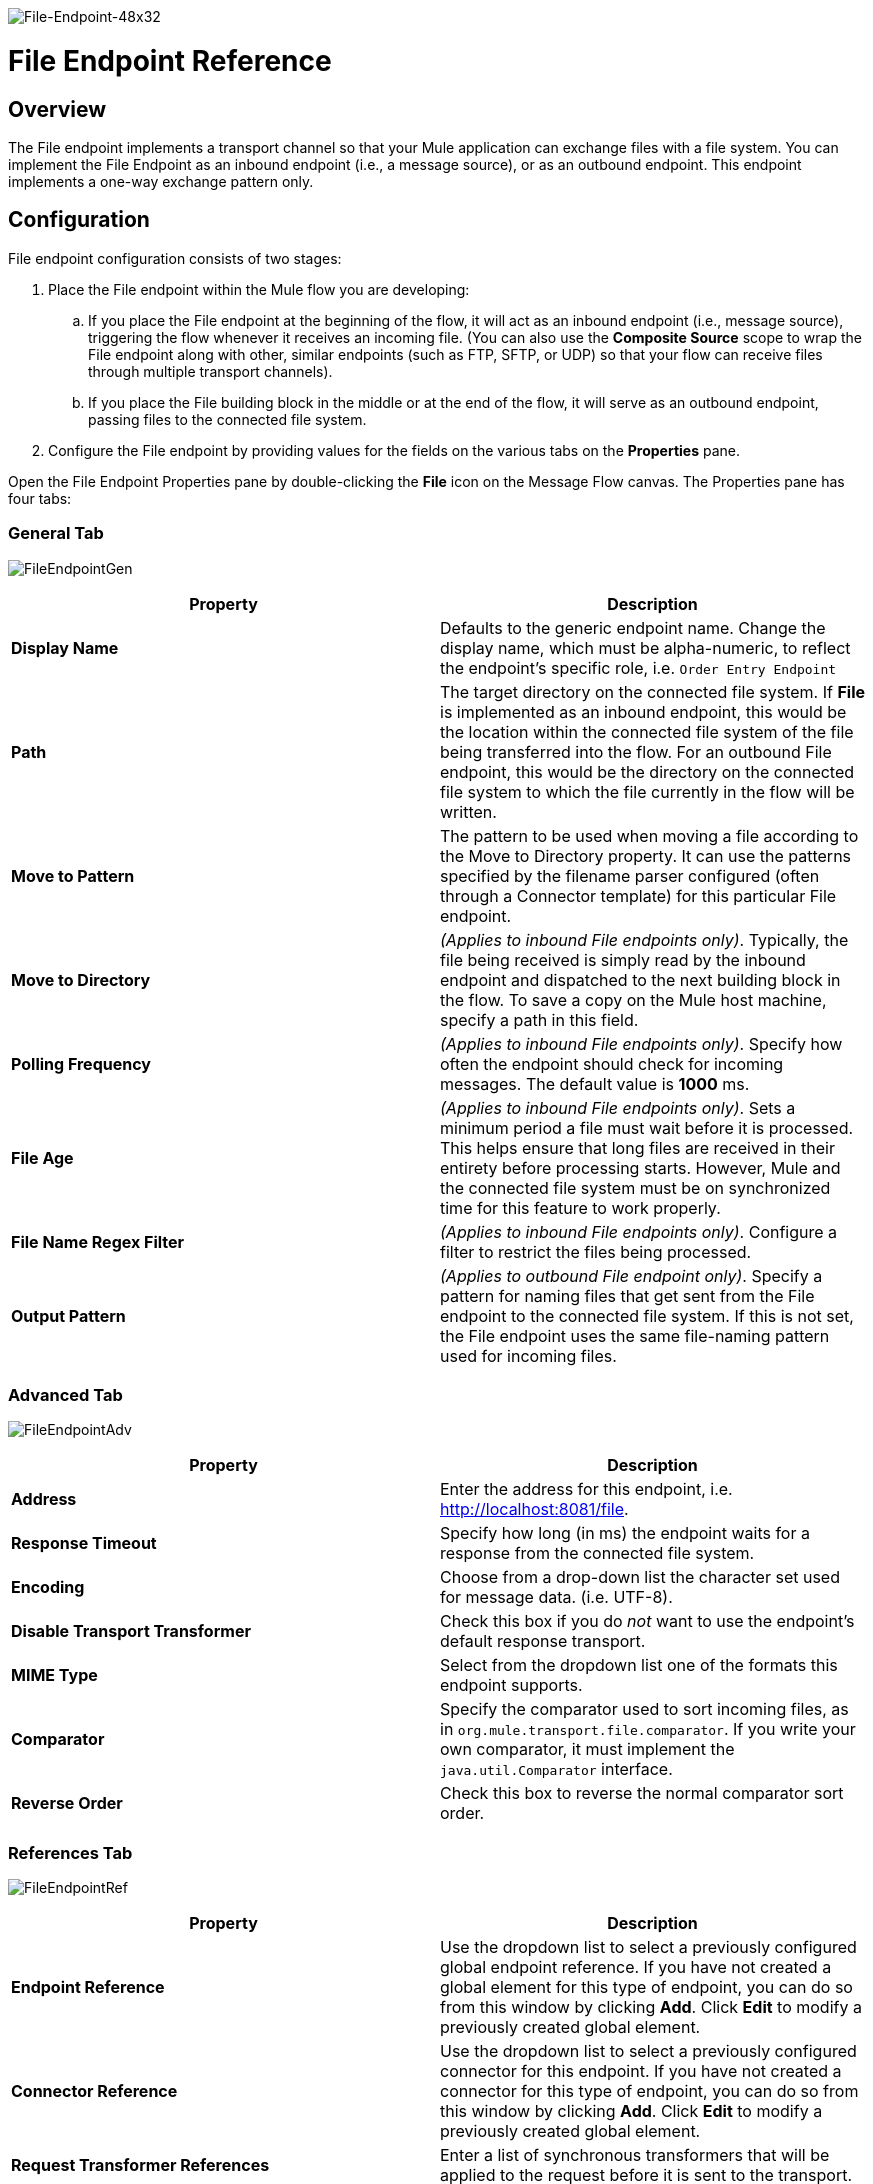 image:File-Endpoint-48x32.png[File-Endpoint-48x32]

= File Endpoint Reference

== Overview

The File endpoint implements a transport channel so that your Mule application can exchange files with a file system. You can implement the File Endpoint as an inbound endpoint (i.e., a message source), or as an outbound endpoint. This endpoint implements a one-way exchange pattern only.

== Configuration

File endpoint configuration consists of two stages:

. Place the File endpoint within the Mule flow you are developing:
.. If you place the File endpoint at the beginning of the flow, it will act as an inbound endpoint (i.e., message source), triggering the flow whenever it receives an incoming file. (You can also use the *Composite Source* scope to wrap the File endpoint along with other, similar endpoints (such as FTP, SFTP, or UDP) so that your flow can receive files through multiple transport channels).
.. If you place the File building block in the middle or at the end of the flow, it will serve as an outbound endpoint, passing files to the connected file system.
. Configure the File endpoint by providing values for the fields on the various tabs on the *Properties* pane.

Open the File Endpoint Properties pane by double-clicking the *File* icon on the Message Flow canvas. The Properties pane has four tabs:

=== General Tab

image:FileEndpointGen.png[FileEndpointGen]

[%header,cols="2*"]
|===
|Property |Description
|*Display Name* |Defaults to the generic endpoint name. Change the display name, which must be alpha-numeric, to reflect the endpoint's specific role, i.e. `Order Entry Endpoint`
|*Path* |The target directory on the connected file system. If *File* is implemented as an inbound endpoint, this would be the location within the connected file system of the file being transferred into the flow. For an outbound File endpoint, this would be the directory on the connected file system to which the file currently in the flow will be written.
|*Move to Pattern* |The pattern to be used when moving a file according to the Move to Directory property. It can use the patterns specified by the filename parser configured (often through a Connector template) for this particular File endpoint.
|*Move to Directory* |_(Applies to inbound File endpoints only)_. Typically, the file being received is simply read by the inbound endpoint and dispatched to the next building block in the flow. To save a copy on the Mule host machine, specify a path in this field.
|*Polling Frequency* |_(Applies to inbound File endpoints only)_. Specify how often the endpoint should check for incoming messages. The default value is *1000* ms.
|*File Age* |_(Applies to inbound File endpoints only)_. Sets a minimum period a file must wait before it is processed. This helps ensure that long files are received in their entirety before processing starts. However, Mule and the connected file system must be on synchronized time for this feature to work properly.
|*File Name Regex Filter* |_(Applies to inbound File endpoints only)_. Configure a filter to restrict the files being processed.
|*Output Pattern* |_(Applies to outbound File endpoint only)_. Specify a pattern for naming files that get sent from the File endpoint to the connected file system. If this is not set, the File endpoint uses the same file-naming pattern used for incoming files.
|===

=== Advanced Tab

image:FileEndpointAdv.png[FileEndpointAdv]

[%header,cols="2*"]
|===
|Property |Description
|*Address* |Enter the address for this endpoint, i.e. http://localhost:8081/file.
|*Response Timeout* |Specify how long (in ms) the endpoint waits for a response from the connected file system.
|*Encoding* |Choose from a drop-down list the character set used for message data. (i.e. UTF-8).
|*Disable Transport Transformer* |Check this box if you do _not_ want to use the endpoint’s default response transport.
|*MIME Type* |Select from the dropdown list one of the formats this endpoint supports.
|*Comparator* |Specify the comparator used to sort incoming files, as in `org.mule.transport.file.comparator`. If you write your own comparator, it must implement the `java.util.Comparator` interface.
|*Reverse Order* |Check this box to reverse the normal comparator sort order.
|===

=== References Tab

image:FileEndpointRef.png[FileEndpointRef]

[%header,cols="2*"]
|===
|Property |Description
|*Endpoint Reference* |Use the dropdown list to select a previously configured global endpoint reference. If you have not created a global element for this type of endpoint, you can do so from this window by clicking *Add*. Click *Edit* to modify a previously created global element.
|*Connector Reference* |Use the dropdown list to select a previously configured connector for this endpoint. If you have not created a connector for this type of endpoint, you can do so from this window by clicking *Add*. Click *Edit* to modify a previously created global element.
|*Request Transformer References* |Enter a list of synchronous transformers that will be applied to the request before it is sent to the transport.
|*Response Transformer References* |Enter a list of synchronous transformers that will be applied to the response before it is returned from the transport.
|===

=== Documentation Tab

The Documentation tab lets you add optional descriptive documentation for an endpoint. Every endpoint component has a Documentation tab and optional *Description* field.

image:FileEndpointDoc.png[FileEndpointDoc]

[%header,cols="2*"]
|===
|Property |Description
|*Documentation* |Enter all relevant information regarding this File endpoint. This information is displayed in Studio when you hover over the endpoint icon on the Message Flow canvas.
|===

== Reference Documentation

See the link:/mule-user-guide/v/3.4/file-transport-reference[File Transport Reference] for details on setting the properties for a File endpoint using an XML editor.
